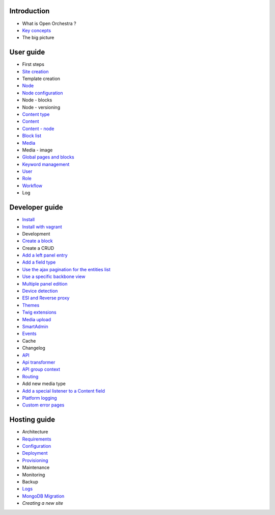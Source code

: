 Introduction
============

* What is Open Orchestra ?
* `Key concepts`_
* The big picture

User guide
==========

* First steps
* `Site creation`_
* Template creation
* `Node`_
* `Node configuration`_
* Node - blocks
* Node - versioning
* `Content type`_
* `Content`_
* `Content - node`_
* `Block list`_
* `Media`_
* Media - image
* `Global pages and blocks`_
* `Keyword management`_
* `User`_
* `Role`_
* `Workflow`_
* Log

Developer guide
===============

* `Install`_
* `Install with vagrant`_
* Development
* `Create a block`_
* Create a CRUD
* `Add a left panel entry`_
* `Add a field type`_
* `Use the ajax pagination for the entities list`_
* `Use a specific backbone view`_
* `Multiple panel edition`_
* `Device detection`_
* `ESI and Reverse proxy`_
* `Themes`_
* `Twig extensions`_
* `Media upload`_
* `SmartAdmin`_
* `Events`_
* Cache
* Changelog
* `API`_
* `Api transformer`_
* `API group context`_
* `Routing`_
* Add new media type
* `Add a special listener to a Content field`_
* `Platform logging`_
* `Custom error pages`_

Hosting guide
=============

* Architecture
* `Requirements`_
* `Configuration`_
* `Deployment`_
* `Provisioning`_
* Maintenance
* Monitoring
* Backup
* `Logs`_
* `MongoDB Migration`_
* `Creating a new site`

.. _`Node`: /en/user_guide/node.rst
.. _`User`: /en/user_guide/user.rst
.. _`Role`: /en/user_guide/role.rst
.. _`Media`: /en/user_guide/media.rst
.. _`Logs`: /en/hosting_guide/logs.rst
.. _`Api`: /en/developer_guide/api.rst
.. _`Key concepts`: /en/key_concepts.rst
.. _`Content`: /en/user_guide/content.rst
.. _`Workflow`: /en/user_guide/workflow.rst
.. _`Events`: /en/developer_guide/events.rst
.. _`Themes`: /en/developer_guide/themes.rst
.. _`Routing`: /en/developer_guide/routing.rst
.. _`Deployment`: /en/hosting_guide/deploy.rst
.. _`Install`: /en/developer_guide/install.rst
.. _`Block list`: /en/user_guide/block_list.rst
.. _`Content type`: /en/user_guide/content_type.rst
.. _`SmartAdmin`: /en/developer_guide/smart_admin.rst
.. _`Platform logging`: /en/developer_guide/logs.rst
.. _`Requirements`: /en/hosting_guide/requirements.rst
.. _`MongoDB Migration`: /en/hosting_guide/migration.rst
.. _`Content - node`: /en/user_guide/content_display.rst
.. _`Configuration`: /en/hosting_guide/configuration.rst
.. _`ESI and Reverse proxy`: /en/developer_guide/esi.rst
.. _`Site creation`: /en/user_guide/websites_creation.rst
.. _`Add a field type`: /en/developer_guide/field_type.rst
.. _`Media upload`: /en/developer_guide/media_gaufrette.rst
.. _`Create a block`: /en/developer_guide/block_creation.rst
.. _`Device detection`: /en/developer_guide/multi_device.rst
.. _`Custom error pages`: /en/developer_guide/error_pages.rst
.. _`API transformer`: /en/developer_guide/api_transformer.rst
.. _`Twig extensions`: /en/developer_guide/twig_extensions.rst
.. _`Provisioning`: /en/hosting_guide/server_provisioning.rst
.. _`Keyword management`: /en/user_guide/keyword_management.rst
.. _`Node configuration`: /en/user_guide/node_configuration.rst
.. _`Creating a new site` : /en/hosting_guide/site_creation.rst
.. _`Add a left panel entry`: /en/developer_guide/left_panel.rst
.. _`Multiple panel edition`: /en/developer_guide/multi_panel.rst
.. _`API group context`: /en/developer_guide/api_group_context.rst
.. _`Global pages and blocks`: /en/user_guide/global_page_blocks.rst
.. _`Install with vagrant`: /en/developer_guide/install_with_vagrant.rst
.. _`Use a specific backbone view`: /en/developer_guide/specific_backbone_view.rst
.. _`Add a special listener to a Content field`: /en/developer_guide/content_add_field_listener.rst
.. _`Use the ajax pagination for the entities list`: /en/developer_guide/entity_list_ajax_pagination.rst
